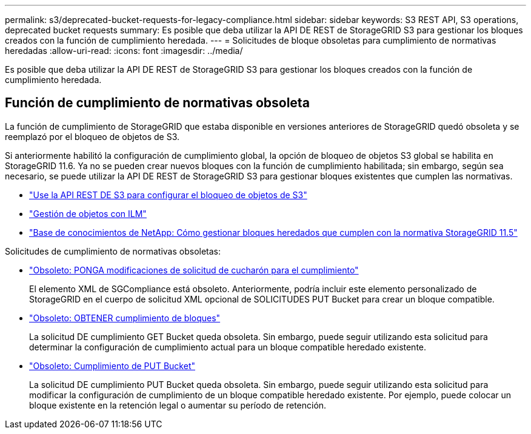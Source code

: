 ---
permalink: s3/deprecated-bucket-requests-for-legacy-compliance.html 
sidebar: sidebar 
keywords: S3 REST API, S3 operations, deprecated bucket requests 
summary: Es posible que deba utilizar la API DE REST de StorageGRID S3 para gestionar los bloques creados con la función de cumplimiento heredada. 
---
= Solicitudes de bloque obsoletas para cumplimiento de normativas heredadas
:allow-uri-read: 
:icons: font
:imagesdir: ../media/


[role="lead"]
Es posible que deba utilizar la API DE REST de StorageGRID S3 para gestionar los bloques creados con la función de cumplimiento heredada.



== Función de cumplimiento de normativas obsoleta

La función de cumplimiento de StorageGRID que estaba disponible en versiones anteriores de StorageGRID quedó obsoleta y se reemplazó por el bloqueo de objetos de S3.

Si anteriormente habilitó la configuración de cumplimiento global, la opción de bloqueo de objetos S3 global se habilita en StorageGRID 11.6. Ya no se pueden crear nuevos bloques con la función de cumplimiento habilitada; sin embargo, según sea necesario, se puede utilizar la API DE REST de StorageGRID S3 para gestionar bloques existentes que cumplen las normativas.

* link:use-s3-api-for-s3-object-lock.html["Use la API REST DE S3 para configurar el bloqueo de objetos de S3"]
* link:../ilm/index.html["Gestión de objetos con ILM"]
* https://kb.netapp.com/Advice_and_Troubleshooting/Hybrid_Cloud_Infrastructure/StorageGRID/How_to_manage_legacy_Compliant_buckets_in_StorageGRID_11.5["Base de conocimientos de NetApp: Cómo gestionar bloques heredados que cumplen con la normativa StorageGRID 11.5"^]


Solicitudes de cumplimiento de normativas obsoletas:

* link:../s3/deprecated-put-bucket-request-modifications-for-compliance.html["Obsoleto: PONGA modificaciones de solicitud de cucharón para el cumplimiento"]
+
El elemento XML de SGCompliance está obsoleto. Anteriormente, podría incluir este elemento personalizado de StorageGRID en el cuerpo de solicitud XML opcional de SOLICITUDES PUT Bucket para crear un bloque compatible.

* link:../s3/deprecated-get-bucket-compliance-request.html["Obsoleto: OBTENER cumplimiento de bloques"]
+
La solicitud DE cumplimiento GET Bucket queda obsoleta. Sin embargo, puede seguir utilizando esta solicitud para determinar la configuración de cumplimiento actual para un bloque compatible heredado existente.

* link:../s3/deprecated-put-bucket-compliance-request.html["Obsoleto: Cumplimiento de PUT Bucket"]
+
La solicitud DE cumplimiento PUT Bucket queda obsoleta. Sin embargo, puede seguir utilizando esta solicitud para modificar la configuración de cumplimiento de un bloque compatible heredado existente. Por ejemplo, puede colocar un bloque existente en la retención legal o aumentar su período de retención.


